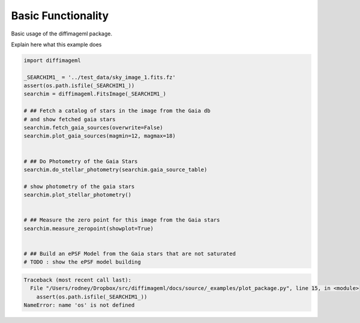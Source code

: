 
.. DO NOT EDIT.
.. THIS FILE WAS AUTOMATICALLY GENERATED BY SPHINX-GALLERY.
.. TO MAKE CHANGES, EDIT THE SOURCE PYTHON FILE:
.. "examples/plot_package.py"
.. LINE NUMBERS ARE GIVEN BELOW.

.. only:: html

    .. note::
        :class: sphx-glr-download-link-note

        Click :ref:`here <sphx_glr_download_examples_plot_package.py>`
        to download the full example code

.. rst-class:: sphx-glr-example-title

.. _sphx_glr_examples_plot_package.py:


===================
Basic Functionality
===================

Basic usage of the diffimageml package.

.. GENERATED FROM PYTHON SOURCE LINES 10-11

Explain here what this example does

.. GENERATED FROM PYTHON SOURCE LINES 11-38

.. code-block:: default

   
    import diffimageml

    _SEARCHIM1_ = '../test_data/sky_image_1.fits.fz'
    assert(os.path.isfile(_SEARCHIM1_))
    searchim = diffimageml.FitsImage(_SEARCHIM1_)

    # ## Fetch a catalog of stars in the image from the Gaia db
    # and show fetched gaia stars
    searchim.fetch_gaia_sources(overwrite=False)
    searchim.plot_gaia_sources(magmin=12, magmax=18)


    # ## Do Photometry of the Gaia Stars
    searchim.do_stellar_photometry(searchim.gaia_source_table)

    # show photometry of the gaia stars
    searchim.plot_stellar_photometry()


    # ## Measure the zero point for this image from the Gaia stars
    searchim.measure_zeropoint(showplot=True)


    # ## Build an ePSF Model from the Gaia stars that are not saturated
    # TODO : show the ePSF model building



.. rst-class:: sphx-glr-script-out

.. code-block:: pytb

    Traceback (most recent call last):
      File "/Users/rodney/Dropbox/src/diffimageml/docs/source/_examples/plot_package.py", line 15, in <module>
        assert(os.path.isfile(_SEARCHIM1_))
    NameError: name 'os' is not defined





.. rst-class:: sphx-glr-timing

   **Total running time of the script:** ( 0 minutes  0.004 seconds)


.. _sphx_glr_download_examples_plot_package.py:


.. only :: html

 .. container:: sphx-glr-footer
    :class: sphx-glr-footer-example



  .. container:: sphx-glr-download sphx-glr-download-python

     :download:`Download Python source code: plot_package.py <plot_package.py>`



  .. container:: sphx-glr-download sphx-glr-download-jupyter

     :download:`Download Jupyter notebook: plot_package.ipynb <plot_package.ipynb>`


.. only:: html

 .. rst-class:: sphx-glr-signature

    `Gallery generated by Sphinx-Gallery <https://sphinx-gallery.github.io>`_
